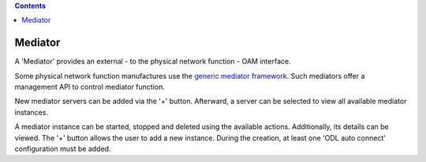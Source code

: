 .. This work is licensed under a Creative Commons Attribution 4.0 International License.
.. SPDX-License-Identifier: CC-BY-4.0
.. Copyright (C) 2020 highstreet technologies and others

.. contents::
   :depth: 3
..

Mediator
========

A 'Mediator' provides an external -  to the physical network function -
OAM interface.

Some physical network function manufactures use the
`generic mediator
framework <https://github.com/Melacon/NetConf2SNMP>`__. Such mediators
offer a management API to control mediator function.

New mediator servers can be added via the '+' button. Afterward, a
server can be selected to view all available mediator instances.

A mediator instance can be started, stopped and deleted using the
available actions. Additionally, its details can be viewed. The '+'
button allows the user to add a new instance. During the creation, at
least one 'ODL auto connect' configuration must be added.
